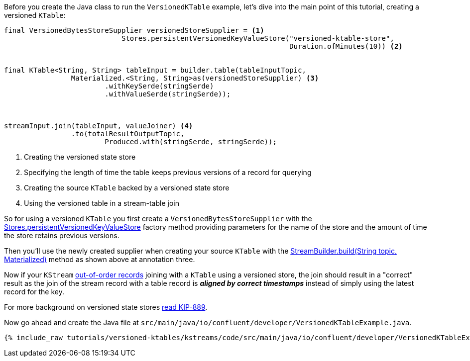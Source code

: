 ////
In this file you describe the Kafka streams topology, and should cover the main points of the tutorial.
The text assumes a method buildTopology exists and constructs the Kafka Streams application.  Feel free to modify the text below to suit your needs.
////

Before you create the Java class to run the `VersionedKTable` example, let's dive into the main point of this tutorial, creating a versioned `KTable`:

[source, java]
----
final VersionedBytesStoreSupplier versionedStoreSupplier = <1>
                            Stores.persistentVersionedKeyValueStore("versioned-ktable-store",
                                                                    Duration.ofMinutes(10)) <2>


final KTable<String, String> tableInput = builder.table(tableInputTopic,
                Materialized.<String, String>as(versionedStoreSupplier) <3>
                        .withKeySerde(stringSerde)
                        .withValueSerde(stringSerde));



streamInput.join(tableInput, valueJoiner) <4>
                .to(totalResultOutputTopic,
                        Produced.with(stringSerde, stringSerde));

----

<1> Creating the versioned state store
<2> Specifying the length of time the table keeps previous versions of a record for querying
<3> Creating the source `KTable` backed by a versioned state store
<4> Using the versioned table in a stream-table join

So for using a versioned `KTable` you first create a `VersionedBytesStoreSupplier` with the https://javadoc.io/static/org.apache.kafka/kafka-streams/3.5.1/org/apache/kafka/streams/state/Stores.html#persistentVersionedKeyValueStore-java.lang.String-java.time.Duration-[Stores.persistentVersionedKeyValueStore] factory method providing parameters for the name of the store and the amount of time the store retains previous versions.

Then you'll use the newly created supplier when creating your source `KTable` with the https://javadoc.io/static/org.apache.kafka/kafka-streams/3.5.1/org/apache/kafka/streams/StreamsBuilder.html#table-java.lang.String-org.apache.kafka.streams.kstream.Materialized-[StreamBuilder.build(String topic, Materialized)] method as shown above at annotation three.

Now if your `KStream` https://docs.confluent.io/platform/current/streams/concepts.html#out-of-order-handling[out-of-order records] joining with a `KTable` using a versioned store, the join should result in a "correct" result as the join of the stream record with a table record is *_aligned by correct timestamps_* instead of simply using the latest record for the key.

For more background on versioned state stores https://cwiki.apache.org/confluence/display/KAFKA/KIP-889%3A+Versioned+State+Stores[read KIP-889].


Now go ahead and create the Java file at `src/main/java/io/confluent/developer/VersionedKTableExample.java`.
+++++
<pre class="snippet"><code class="java">{% include_raw tutorials/versioned-ktables/kstreams/code/src/main/java/io/confluent/developer/VersionedKTableExample.java %}</code></pre>
+++++
